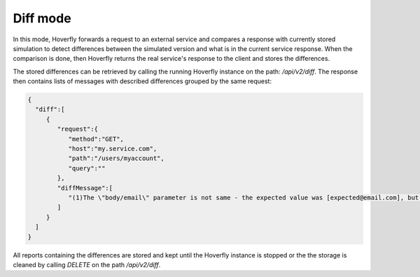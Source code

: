 .. _diff_mode:

Diff mode
========

In this mode, Hoverfly forwards a request to an external service and compares a response with currently stored simulation
to detect differences between the simulated version and what is in the current service response. When the comparison is done,
then Hoverfly returns the real service's response to the client and stores the differences.

The stored differences can be retrieved by calling the running Hoverfly instance on the path: `/api/v2/diff`.
The response then contains lists of messages with described differences grouped by the same request:

.. code:: json

 {
   "diff":[
      {
         "request":{
            "method":"GET",
            "host":"my.service.com",
            "path":"/users/myaccount",
            "query":""
         },
         "diffMessage":[
            "(1)The \"body/email\" parameter is not same - the expected value was [expected@email.com], but the actual one [actual@email.com]"
         ]
      }
   ]
 }

All reports containing the differences are stored and kept until the Hoverfly instance is stopped or the the storage is cleaned by calling
`DELETE` on the path `/api/v2/diff`.
